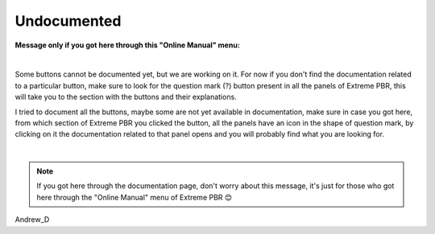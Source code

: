 Undocumented
==================

.. image:: _static/_images/arts/whoops.png
      :align: center
      :width: 400
      :alt: whoops

**Message only if you got here through this "Online Manual" menu:**

.. image:: _static/_images/undocumented/online_manual.png
      :align: center
      :width: 400
      :alt: online_manual

|

Some buttons cannot be documented yet, but we are working on it. For now if you don't find the documentation
related to a particular button, make sure to look for the question mark (?) button present in all the panels
of Extreme PBR, this will take you to the section with the buttons and their explanations.

.. image:: _static/_images/undocumented/docs_helper_buttons.webp
      :align: center
      :width: 400
      :alt: Docs Helper Buttons


I tried to document all the buttons, maybe some are not yet available in documentation, make sure in case
you got here, from which section of Extreme PBR you clicked the button, all the panels have an icon in the shape of
question mark, by clicking on it the documentation related to that panel opens and you will probably find what you are
looking for.

|

.. note::
    If you got here through the documentation page, don't worry about this message, it's just for those who got here
    through the "Online Manual" menu of Extreme PBR 😊



Andrew_D




